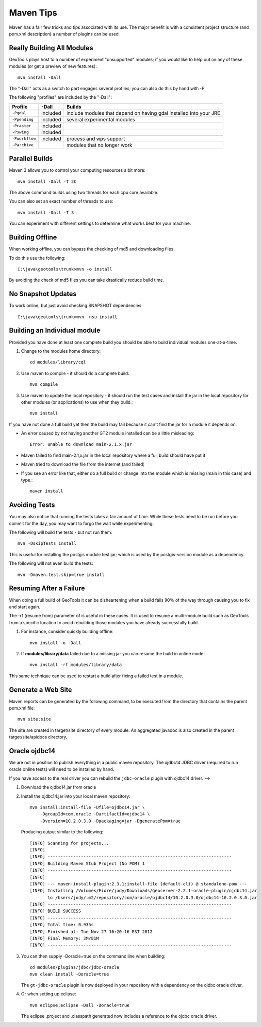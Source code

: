 Maven Tips
----------

Maven has a fair few tricks and tips associated with its use. The major benefit is with a consistent project structure (and pom.xml description) a number of plugins can be used.

Really Building All Modules
^^^^^^^^^^^^^^^^^^^^^^^^^^^

GeoTools plays host to a number of experiment "unsupported" modules; if you would like to help out on any of these modules (or get a preview of new features)::

   mvn install -Dall

The "-Dall" acts as a switch to part engages several profiles; you can also do this by hand with -P

The following "profiles" are included by the "-Dall":

=================== ========== ===================================================================
Profile             \-Dall     Builds
=================== ========== ===================================================================
``-Pgdal``          included   include modules that depend on having gdal installed into your JRE
``-Ppending``       included   several experimental modules
``-Praster``        included
``-Pswing``         included
``-Pworkflow``      included   process and wps support
``-Parchive``                  modules that no longer work
=================== ========== ===================================================================

Parallel Builds
^^^^^^^^^^^^^^^

Maven 3 allows you to control your computing resources a bit more::

  mvn install -Dall -T 2C

The above command builds using two threads for each cpu core available.

You can also set an exact number of threads to use::

  mvn install -Dall -T 3

You can experiment with different settings to determine what works best for your machine.

Building Offline
^^^^^^^^^^^^^^^^

When working offline, you can bypass the checking of md5 and downloading files.

To do this use the following::

   C:\java\geotools\trunk>mvn -o install

By avoiding the check of md5 files you can take drastically reduce build time.

No Snapshot Updates
^^^^^^^^^^^^^^^^^^^

To work online, but just avoid checking SNAPSHOT dependencies::

    C:\java\geotools\trunk>mvn -nsu install

Building an Individual module
^^^^^^^^^^^^^^^^^^^^^^^^^^^^^

Provided you have done at least one complete build you should be able to build individual modules one-at-a-time.

1. Change to the modules home directory::

     cd modules/library/cql

2. Use maven to compile - it should do a complete build::

      mvn compile

3. Use maven to update the local repository - it should run the test cases and install the jar in the local
   repository for other modules (or applications) to use when they build.::

     mvn install

If you have not done a full build yet then the build may fail because it can't find the jar for a module it depends on.

* An error caused by not having another GT2 module installed can be a little misleading::

    Error: unable to download main-2.1.x.jar

* Maven failed to find main-2.1,x.jar in the local repository where a full build should have put it
* Maven tried to download the file from the internet (and failed)
* If you see an error like that, either do a full build or change into the module which is missing (main in this case) and type.::

   maven install

Avoiding Tests
^^^^^^^^^^^^^^

You may also notice that running the tests takes a fair amount of time. While these tests need to be run before you commit for the day, you may want to forgo the wait while experimenting.

The following will build the tests - but not run them::

   mvn -DskipTests install

This is useful for installing the postgis module test jar; which is used by the postgis-version module as a dependency.

The following will not even build the tests::

   mvn -Dmaven.test.skip=true install

Resuming After a Failure
^^^^^^^^^^^^^^^^^^^^^^^^

When doing a full build of GeoTools it can be disheartening when a build fails 90% of the way through causing you to fix and start again.

The -rf (resume from) parameter of is useful in these cases. It is used to resume a multi-module build such as GeoTools from a specific location to avoid rebuilding those modules you have already successfully build.

1. For instance, consider quickly building offline::

     mvn install -o -Dall

2. If **modules/library/data** failed due to a missing jar you can resume the build in online mode::

     mvn install -rf modules/library/data

This same technique can be used to restart a build after fixing a failed test in a module.

Generate a Web Site
^^^^^^^^^^^^^^^^^^^

Maven reports can be generated by the following command, to be executed from the directory that contains the parent pom.xml file::

   mvn site:site

The site are created in target/site directory of every module. An aggregated javadoc is also created in the parent target/site/apidocs directory.

Oracle ojdbc14
^^^^^^^^^^^^^^

We are not in position to publish everything in a public maven repository. The ojdbc14 JDBC driver
(required to run oracle online tests) will need to be installed by hand.

If you have access to the real driver you can rebuild the ``jdbc-oracle`` plugin
with ojdbc14 driver.                                               -->

1. Download the ojdbc14.jar from oracle
2. Install the ojdbc14.jar into your local maven repository::

      mvn install:install-file -Dfile=ojdbc14.jar \
          -DgroupId=com.oracle -DartifactId=ojdbc14 \
          -Dversion=10.2.0.3.0 -Dpackaging=jar -DgeneratePom=true

   Producing output similar to the following::

        [INFO] Scanning for projects...
        [INFO]
        [INFO] ------------------------------------------------------------------------
        [INFO] Building Maven Stub Project (No POM) 1
        [INFO] ------------------------------------------------------------------------
        [INFO]
        [INFO] --- maven-install-plugin:2.3.1:install-file (default-cli) @ standalone-pom ---
        [INFO] Installing /Volumes/Fiore/jody/Downloads/geoserver-2.2.1-oracle-plugin/ojdbc14.jar
               to /Users/jody/.m2/repository/com/oracle/ojdbc14/10.2.0.3.0/ojdbc14-10.2.0.3.0.jar
        [INFO] ------------------------------------------------------------------------
        [INFO] BUILD SUCCESS
        [INFO] ------------------------------------------------------------------------
        [INFO] Total time: 0.935s
        [INFO] Finished at: Tue Nov 27 16:20:16 EST 2012
        [INFO] Final Memory: 3M/81M
        [INFO] ------------------------------------------------------------------------

3. You can then supply -Doracle=true on the command line when building::

      cd modules/plugins/jdbc/jdbc-oracle
      mvn clean install -Doracle=true

   The ``gt-jdbc-oracle`` plugin is now deployed in your repository with a dependency
   on the ojdbc oracle driver.

4. Or when setting up eclipse::

      mvn eclipse:eclipse -Dall -Doracle=true

   The eclipse .project and .classpath generated now includes a reference to the ojdbc oracle
   driver.